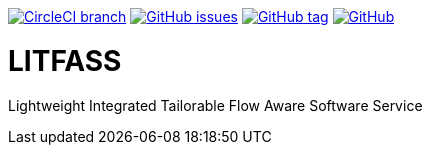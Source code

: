 image:https://img.shields.io/circleci/project/github/aemaem/litfass/master.svg?style=flat-square["CircleCI branch",link="https://circleci.com/gh/aemaem/litfass"]
image:https://img.shields.io/github/issues/aemaem/litfass.svg?style=flat-square["GitHub issues",link="https://github.com/aemaem/litfass/issues"]
image:https://img.shields.io/github/tag/aemaem/litfass.svg?style=flat-square["GitHub tag",link="https://github.com/aemaem/litfass/tags"]
image:https://img.shields.io/github/license/mashape/apistatus.svg?style=flat-square["GitHub",link="https://github.com/aemaem/litfass/blob/master/LICENSE"]

= LITFASS
Lightweight Integrated Tailorable Flow Aware Software Service
